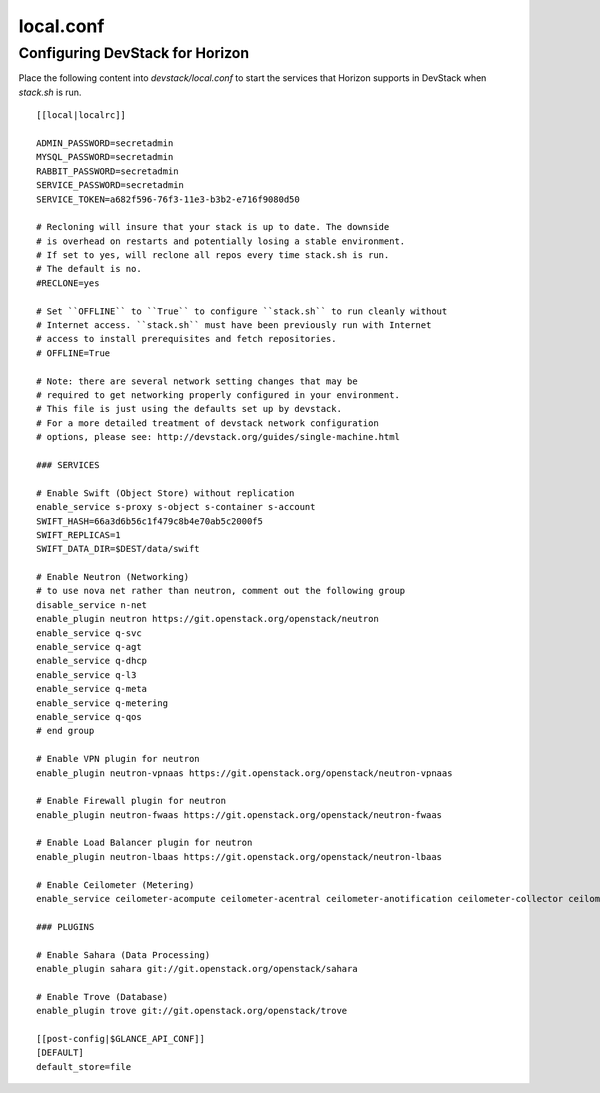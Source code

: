 ==========
local.conf
==========

Configuring DevStack for Horizon
================================

Place the following content into `devstack/local.conf` to start the services
that Horizon supports in DevStack when `stack.sh` is run.
::

    [[local|localrc]]

    ADMIN_PASSWORD=secretadmin
    MYSQL_PASSWORD=secretadmin
    RABBIT_PASSWORD=secretadmin
    SERVICE_PASSWORD=secretadmin
    SERVICE_TOKEN=a682f596-76f3-11e3-b3b2-e716f9080d50

    # Recloning will insure that your stack is up to date. The downside
    # is overhead on restarts and potentially losing a stable environment.
    # If set to yes, will reclone all repos every time stack.sh is run.
    # The default is no.
    #RECLONE=yes

    # Set ``OFFLINE`` to ``True`` to configure ``stack.sh`` to run cleanly without
    # Internet access. ``stack.sh`` must have been previously run with Internet
    # access to install prerequisites and fetch repositories.
    # OFFLINE=True

    # Note: there are several network setting changes that may be
    # required to get networking properly configured in your environment.
    # This file is just using the defaults set up by devstack.
    # For a more detailed treatment of devstack network configuration
    # options, please see: http://devstack.org/guides/single-machine.html

    ### SERVICES

    # Enable Swift (Object Store) without replication
    enable_service s-proxy s-object s-container s-account
    SWIFT_HASH=66a3d6b56c1f479c8b4e70ab5c2000f5
    SWIFT_REPLICAS=1
    SWIFT_DATA_DIR=$DEST/data/swift

    # Enable Neutron (Networking)
    # to use nova net rather than neutron, comment out the following group
    disable_service n-net
    enable_plugin neutron https://git.openstack.org/openstack/neutron
    enable_service q-svc
    enable_service q-agt
    enable_service q-dhcp
    enable_service q-l3
    enable_service q-meta
    enable_service q-metering
    enable_service q-qos
    # end group

    # Enable VPN plugin for neutron
    enable_plugin neutron-vpnaas https://git.openstack.org/openstack/neutron-vpnaas

    # Enable Firewall plugin for neutron
    enable_plugin neutron-fwaas https://git.openstack.org/openstack/neutron-fwaas

    # Enable Load Balancer plugin for neutron
    enable_plugin neutron-lbaas https://git.openstack.org/openstack/neutron-lbaas

    # Enable Ceilometer (Metering)
    enable_service ceilometer-acompute ceilometer-acentral ceilometer-anotification ceilometer-collector ceilometer-api

    ### PLUGINS

    # Enable Sahara (Data Processing)
    enable_plugin sahara git://git.openstack.org/openstack/sahara

    # Enable Trove (Database)
    enable_plugin trove git://git.openstack.org/openstack/trove

    [[post-config|$GLANCE_API_CONF]]
    [DEFAULT]
    default_store=file
